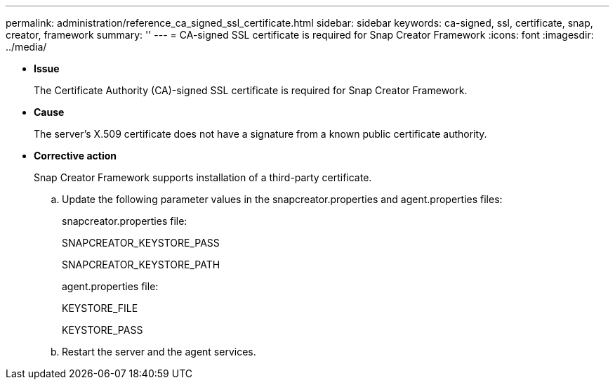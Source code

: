 ---
permalink: administration/reference_ca_signed_ssl_certificate.html
sidebar: sidebar
keywords: ca-signed, ssl, certificate, snap, creator, framework
summary: ''
---
= CA-signed SSL certificate is required for Snap Creator Framework
:icons: font
:imagesdir: ../media/

* *Issue*
+
The Certificate Authority (CA)-signed SSL certificate is required for Snap Creator Framework.

* *Cause*
+
The server's X.509 certificate does not have a signature from a known public certificate authority.

* *Corrective action*
+
Snap Creator Framework supports installation of a third-party certificate.

 .. Update the following parameter values in the snapcreator.properties and agent.properties files:
+
snapcreator.properties file:
+
SNAPCREATOR_KEYSTORE_PASS
+
SNAPCREATOR_KEYSTORE_PATH
+
agent.properties file:
+
KEYSTORE_FILE
+
KEYSTORE_PASS

 .. Restart the server and the agent services.
